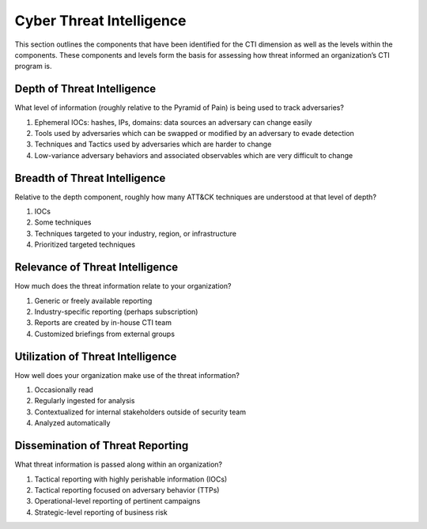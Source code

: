 =========================
Cyber Threat Intelligence
=========================

This section outlines the components that have been identified for the CTI dimension
as well as the levels within the components. These components and levels form the
basis for assessing how threat informed an organization’s CTI program is.

Depth of Threat Intelligence
----------------------------

What level of information (roughly relative to the Pyramid of Pain) is being used to
track adversaries?

1. Ephemeral IOCs: hashes, IPs, domains: data sources an adversary can change easily
2. Tools used by adversaries which can be swapped or
   modified by an adversary to evade detection
3. Techniques and Tactics used by adversaries which are harder to change
4. Low-variance adversary behaviors and associated observables which are very difficult to change

Breadth of Threat Intelligence
-----------------------------

Relative to the depth component, roughly how many ATT&CK techniques are understood at that level of depth? 

1. IOCs
2. Some techniques
3. Techniques targeted to your industry, region, or infrastructure
4. Prioritized targeted techniques

Relevance of Threat Intelligence
------------------------

How much does the threat information relate to your organization? 

1. Generic or freely available reporting
2. Industry-specific reporting (perhaps subscription)
3. Reports are created by in-house CTI team
4. Customized briefings from external groups

Utilization of Threat Intelligence
---------------------------------

How well does your organization make use of the threat information?

1. Occasionally read
2. Regularly ingested for analysis
3. Contextualized for internal stakeholders outside of security team
4. Analyzed automatically

Dissemination of Threat Reporting
---------------------------------

What threat information is passed along within an organization?

1. Tactical reporting with highly perishable information (IOCs)
2. Tactical reporting focused on adversary behavior (TTPs)
3. Operational-level reporting of pertinent campaigns
4. Strategic-level reporting of business risk

